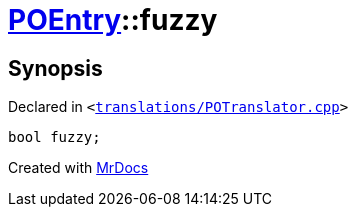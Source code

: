 [#POEntry-fuzzy]
= xref:POEntry.adoc[POEntry]::fuzzy
:relfileprefix: ../
:mrdocs:


== Synopsis

Declared in `&lt;https://github.com/PrismLauncher/PrismLauncher/blob/develop/translations/POTranslator.cpp#L8[translations&sol;POTranslator&period;cpp]&gt;`

[source,cpp,subs="verbatim,replacements,macros,-callouts"]
----
bool fuzzy;
----



[.small]#Created with https://www.mrdocs.com[MrDocs]#
